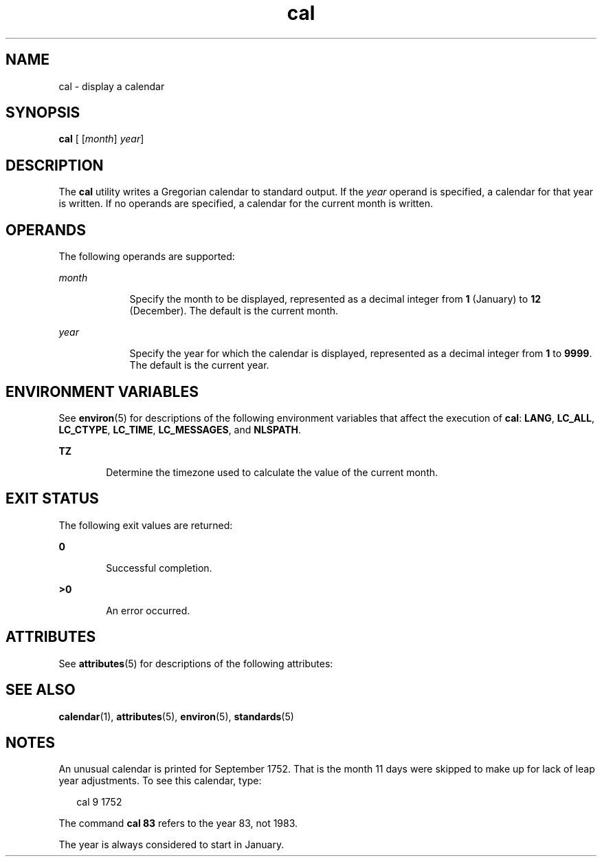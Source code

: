 '\" te
.\"  Copyright 1989 AT&T  Copyright (c) 1995, Sun Microsystems, Inc.  All Rights Reserved  Portions Copyright (c) 1992, X/Open Company Limited  All Rights Reserved
.\"  Sun Microsystems, Inc. gratefully acknowledges The Open Group for permission to reproduce portions of its copyrighted documentation. Original documentation from The Open Group can be obtained online at  http://www.opengroup.org/bookstore/.
.\" The Institute of Electrical and Electronics Engineers and The Open Group, have given us permission to reprint portions of their documentation. In the following statement, the phrase "this text" refers to portions of the system documentation. Portions of this text are reprinted and reproduced in electronic form in the Sun OS Reference Manual, from IEEE Std 1003.1, 2004 Edition, Standard for Information Technology -- Portable Operating System Interface (POSIX), The Open Group Base Specifications Issue 6, Copyright (C) 2001-2004 by the Institute of Electrical and Electronics Engineers, Inc and The Open Group. In the event of any discrepancy between these versions and the original IEEE and The Open Group Standard, the original IEEE and The Open Group Standard is the referee document. The original Standard can be obtained online at http://www.opengroup.org/unix/online.html.  This notice shall appear on any product containing this material. 
.TH cal 1 "1 Feb 1995" "SunOS 5.11" "User Commands"
.SH NAME
cal \- display a calendar
.SH SYNOPSIS
.LP
.nf
\fBcal\fR [ [\fImonth\fR] \fIyear\fR]
.fi

.SH DESCRIPTION
.sp
.LP
The \fBcal\fR utility writes a Gregorian calendar to standard output. If the \fIyear\fR operand is specified, a calendar for that year is written. If no operands are specified, a calendar for the current month is written.
.SH OPERANDS
.sp
.LP
The following operands are supported:
.sp
.ne 2
.mk
.na
\fB\fImonth\fR\fR
.ad
.RS 9n
.rt  
Specify the month to be displayed, represented as a decimal integer from \fB1\fR (January) to \fB12\fR (December). The default is the current month.
.RE

.sp
.ne 2
.mk
.na
\fB\fIyear\fR\fR
.ad
.RS 9n
.rt  
Specify the year for which the calendar is displayed, represented as a decimal integer from \fB1\fR to \fB9999\fR. The default is the current year.
.RE

.SH ENVIRONMENT VARIABLES
.sp
.LP
See  \fBenviron\fR(5) for descriptions of the following environment variables that affect the execution of \fBcal\fR: \fBLANG\fR, \fBLC_ALL\fR, \fBLC_CTYPE\fR, \fBLC_TIME\fR, \fBLC_MESSAGES\fR, and \fBNLSPATH\fR.
.sp
.ne 2
.mk
.na
\fB\fBTZ\fR\fR
.ad
.RS 6n
.rt  
Determine the timezone used to calculate the value of the current month.
.RE

.SH EXIT STATUS
.sp
.LP
The following exit values are returned:
.sp
.ne 2
.mk
.na
\fB\fB0\fR\fR
.ad
.RS 6n
.rt  
Successful completion.
.RE

.sp
.ne 2
.mk
.na
\fB\fB>0\fR\fR
.ad
.RS 6n
.rt  
An error occurred.
.RE

.SH ATTRIBUTES
.sp
.LP
See \fBattributes\fR(5) for descriptions of the following attributes:
.sp

.sp
.TS
tab() box;
cw(2.75i) |cw(2.75i) 
lw(2.75i) |lw(2.75i) 
.
ATTRIBUTE TYPEATTRIBUTE VALUE
_
Availabilitysystem/core-os
_
Interface StabilityCommitted
_
StandardSee \fBstandards\fR(5).
.TE

.SH SEE ALSO
.sp
.LP
\fBcalendar\fR(1), \fBattributes\fR(5), \fBenviron\fR(5), \fBstandards\fR(5)
.SH NOTES
.sp
.LP
An unusual calendar is printed for September 1752. That is the month 11 days were skipped to make up for lack of leap year adjustments. To see this calendar, type:
.sp
.in +2
.nf
cal 9 1752
.fi
.in -2
.sp

.sp
.LP
The command \fBcal 83\fR refers to the year 83, not 1983.
.sp
.LP
The year is always considered to start in January.
